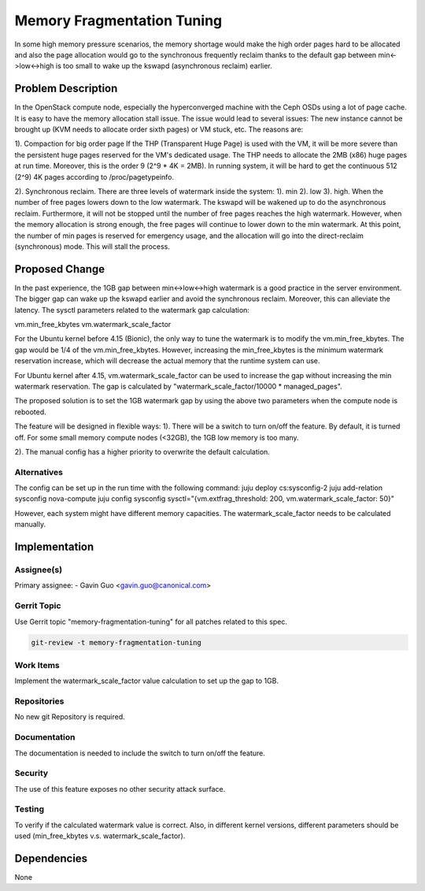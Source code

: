 ..
  Copyright 2021 Canonical Ltd.

  This work is licensed under a Creative Commons Attribution 3.0
  Unported License.
  http://creativecommons.org/licenses/by/3.0/legalcode

..
  This template should be in ReSTructured text. Please do not delete
  any of the sections in this template.  If you have nothing to say
  for a whole section, just write: "None". For help with syntax, see
  http://sphinx-doc.org/rest.html To test out your formatting, see
  http://www.tele3.cz/jbar/rest/rest.html

===========================
Memory Fragmentation Tuning
===========================

In some high memory pressure scenarios, the memory shortage would make the high
order pages hard to be allocated and also the page allocation would go to the
synchronous frequently reclaim thanks to the default gap between
min<->low<->high is too small to wake up the kswapd (asynchronous reclaim)
earlier.

Problem Description
===================

In the OpenStack compute node, especially the hyperconverged machine with the
Ceph OSDs using a lot of page cache. It is easy to have the memory allocation
stall issue. The issue would lead to several issues: The new instance cannot be
brought up (KVM needs to allocate order sixth pages) or VM stuck, etc. The
reasons are:

1). Compaction for big order page
If the THP (Transparent Huge Page) is used with the VM, it will be more severe
than the persistent huge pages reserved for the VM's dedicated usage. The THP
needs to allocate the 2MB (x86) huge pages at run time. Moreover, this is the
order 9 (2^9 * 4K = 2MB). In running system, it will be hard to get the
continuous 512 (2^9) 4K pages according to /proc/pagetypeinfo.

2). Synchronous reclaim.
There are three levels of watermark inside the system: 1). min 2). low 3).
high. When the number of free pages lowers down to the low watermark. The
kswapd will be wakened up to do the asynchronous reclaim. Furthermore, it
will not be stopped until the number of free pages reaches the high watermark.
However, when the memory allocation is strong enough, the free pages will
continue to lower down to the min watermark. At this point, the number of min
pages is reserved for emergency usage, and the allocation will go into the
direct-reclaim (synchronous) mode. This will stall the process.

Proposed Change
===============

In the past experience, the 1GB gap between min<->low<->high watermark is a
good practice in the server environment. The bigger gap can wake up the kswapd
earlier and avoid the synchronous reclaim. Moreover, this can alleviate the
latency. The sysctl parameters related to the watermark gap calculation:

vm.min_free_kbytes
vm.watermark_scale_factor

For the Ubuntu kernel before 4.15 (Bionic), the only way to tune the watermark
is to modify the vm.min_free_kbytes. The gap would be 1/4 of the
vm.min_free_kbytes. However, increasing the min_free_kbytes is the minimum
watermark reservation increase, which will decrease the actual memory that the
runtime system can use.

For Ubuntu kernel after 4.15, vm.watermark_scale_factor can be used to increase
the gap without increasing the min watermark reservation. The gap is calculated
by "watermark_scale_factor/10000 * managed_pages".

The proposed solution is to set the 1GB watermark gap by using the above two
parameters when the compute node is rebooted.

The feature will be designed in flexible ways:
1). There will be a switch to turn on/off the feature. By default, it is turned
off. For some small memory compute nodes (<32GB), the 1GB low memory is too
many.

2). The manual config has a higher priority to overwrite the default
calculation.

Alternatives
------------

The config can be set up in the run time with the following command:
juju deploy cs:sysconfig-2
juju add-relation sysconfig nova-compute
juju config sysconfig sysctl="{vm.extfrag_threshold: 200,
vm.watermark_scale_factor: 50}"

However, each system might have different memory capacities. The
watermark_scale_factor needs to be calculated manually.

Implementation
==============

Assignee(s)
-----------

Primary assignee:
- Gavin Guo <gavin.guo@canonical.com>


Gerrit Topic
------------

Use Gerrit topic "memory-fragmentation-tuning" for all patches related to
this spec.

.. code-block:: bash

    git-review -t memory-fragmentation-tuning

Work Items
----------

Implement the watermark_scale_factor value calculation to set up the gap to
1GB.

Repositories
------------

No new git Repository is required.

Documentation
-------------

The documentation is needed to include the switch to turn on/off the feature.

Security
--------

The use of this feature exposes no other security attack surface.

Testing
-------

To verify if the calculated watermark value is correct. Also, in different
kernel versions, different parameters should be used (min_free_kbytes v.s.
watermark_scale_factor).

Dependencies
============
None
